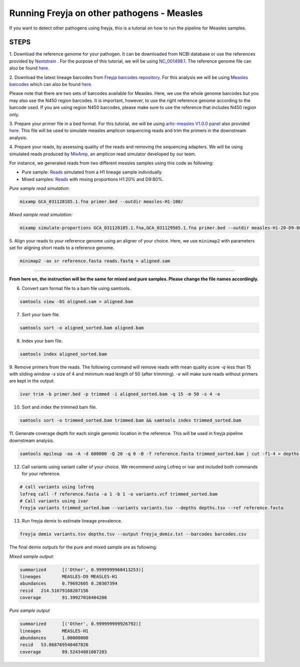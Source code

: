 Running Freyja on other pathogens - Measles
----

If you want to detect other pathogens using freyja,
this is a tutorial  on how to run the pipeline for Measles samples.


**STEPS**
****

1. Download the reference genome for your pathogen.
It can be downloaded
from NCBI database or use the references provided by `Nextstrain <https://nextstrain.org>`_ .
For the purpose of this tutorial, we will be using `NC_001498.1. <https://www.ncbi.nlm.nih.gov/nuccore/NC_001498.1>`_
The reference genome file can also be found `here. <https://github.com/andersen-lab/Freyja/blob/main/docs/data/measles-reference.fasta>`_


2. Download the latest lineage barcodes from `Freyja barcodes repository. <https://github.com/gp201/Freyja-barcodes>`_
For this analysis we will be using `Measles barcodes <https://github.com/gp201/Freyja-barcodes/tree/main/MEASLESgenome>`_
which can also be found `here. <https://github.com/andersen-lab/Freyja/blob/main/docs/data/measles-wg-barcode.csv>`_

Please note that there are two sets of barcodes available for Measles. Here, we use the whole genome barcodes but
you may also use the N450 region barcodes. It is important, however, to
use the right reference genome according to the barcode used. If you are using region N450 barcodes, please make sure to
use the reference that includes N450 region only.

3. Prepare your primer file in a bed format. For this tutorial, we will be using `artic-measles V1.0.0 panel <https://labs.primalscheme.com/detail/artic-measles/400/v1.0.0/?q=measles>`_
also provided `here. <https://github.com/andersen-lab/Freyja/blob/main/docs/data/artic-measles-v1.0.0.bed>`_
This file will be used to simulate measles amplicon sequencing reads and trim the primers in the downstream analysis.

4. Prepare your reads, by assessing quality of the reads and removing the sequencing adapters.
We will be using simulated reads produced by `MixAmp, <https://github.com/andersen-lab/MixAmp>`_ an amplicon read simulator developed by our team.

For instance, we generated reads from two different measles samples using this code as following:


* Pure sample: `Reads <https://github.com/andersen-lab/Freyja/blob/main/docs/data/GCA_031128185.1-simulated.fastq>`_ simulated from a H1 lineage sample individually.

* Mixed samples: `Reads <https://github.com/andersen-lab/Freyja/blob/main/docs/data/measles-mixed-simulated.fastq>`_ with mixing proportions H1:20% and D9:80%.


*Pure sample read simulation:*

.. code::

    mixamp GCA_031128185.1.fna primer.bed --outdir measles-H1-100/

*Mixed sample read simulation:*

.. code::
    
    mixamp simulate-proportions GCA_031128185.1.fna,GCA_031129565.1.fna primer.bed --outdir measles-H1-20-D9-80/ --proportions 0.2,0.8


5. Align your reads to your reference genome using an aligner of your choice. 
Here, we use ``minimap2`` with parameters set for aligning short reads to a reference genome.

.. code::

    minimap2 -ax sr reference.fasta reads.fastq > aligned.sam

^^^^

**From here on, the instruction will be the same for mixed and pure samples.
Please change the file names accordingly.**

6. Convert sam format file to a bam file using samtools.

.. code:: 

   samtools view -bS aligned.sam > aligned.bam

7. Sort your bam file.

.. code:: 

    samtools sort -o aligned_sorted.bam aligned.bam

8. Index your bam file.

.. code::

    samtools index aligned_sorted.bam

9. Remove primers from the reads. The following command will remove reads with mean
quality score `-q` less than 15 with sliding window `-s` size of 4 and minimum read
length of 50 (after trimming). `-e` will make sure reads without primers are kept in the output.


.. code::

    ivar trim -b primer.bed -p trimmed -i aligned_sorted.bam -q 15 -m 50 -s 4 -e

10. Sort and index the trimmed bam file.

.. code::

    samtools sort -o trimmed_sorted.bam trimmed.bam && samtools index trimmed_sorted.bam

11. Generate coverage depth for each single genomic location in the reference.
This will be used in freyja pipeline downstream analysis.

.. code::

    samtools mpileup -aa -A -d 600000 -Q 20 -q 0 -B -f reference.fasta trimmed_sorted.bam | cut -f1-4 > depths.tsv

12. Call variants using variant caller of your choice. We recommend using Lofreq or ivar and included both commands for your reference.

.. code::

    # call variants using lofreq
    lofreq call -f reference.fasta -a 1 -b 1 -o variants.vcf trimmed_sorted.bam
    # Call variants using ivar
    freyja variants trimmed_sorted.bam --variants variants.tsv --depths depths.tsv --ref reference.fasta

13. Run freyja demix to estimate lineage prevalence.

.. code::

    freyja demix variants.tsv depths.tsv --output freyja_demix.txt --barcodes barcodes.csv


The final demix outputs for the pure and mixed sample are as following:

*Mixed sample output:*

.. code::

    summarized      [('Other', 0.9999999968413253)]
    lineages        MEASLES-D9 MEASLES-H1
    abundances      0.79692605 0.20307394
    resid   214.51679168207156
    coverage        91.39927016484208

*Pure sample output*

.. code::

    summarized      [('Other', 0.999999999926792)]
    lineages        MEASLES-H1
    abundances      1.00000000
    resid   53.868769540487826
    coverage        89.52434881087203
